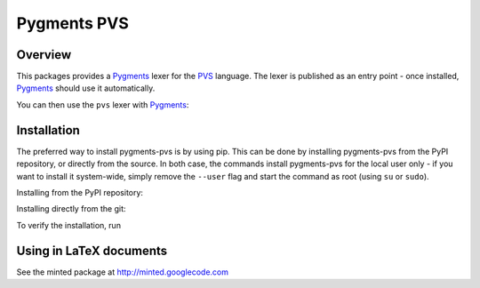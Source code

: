 Pygments PVS
============

Overview
--------

This packages provides a `Pygments`_ lexer for the `PVS`_ language. The
lexer is published as an entry point - once installed, `Pygments`_
should use it automatically.

You can then use the ``pvs`` lexer with `Pygments`_:

.. code-block:: bash
    $ pygmentize -l pvs mytheory.pvs

.. _PVS: http://pvs.csl.sri.com/
.. _Pygments: http://pygments.org/docs/

Installation
------------

The preferred way to install pygments-pvs is by using pip. This can be
done by installing pygments-pvs from the PyPI repository, or directly
from the source. In both case, the commands install pygments-pvs for
the local user only - if you want to install it system-wide, simply
remove the ``--user`` flag and start the command as root (using ``su`` or
``sudo``).

Installing from the PyPI repository:

.. code-block:: bash
    $ pip install pygments-pvs --user

Installing directly from the git:

.. code-block:: bash
    $ git clone git://github.com/Elarnon/pygments-pvs.git
    $ cd pygments-pvs
    $ pip install . --user

To verify the installation, run

.. code-block:: bash
    $ pygmentize -L lexer | grep -i pvs
    * pvs:
        PVS (filenames *.pvs)

Using in LaTeX documents
------------------------

See the minted package at http://minted.googlecode.com
